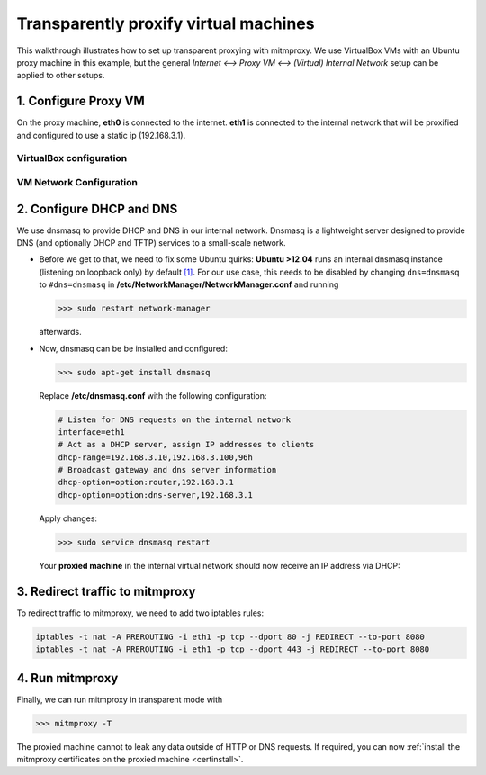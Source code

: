 .. _transparent-dhcp:

Transparently proxify virtual machines
======================================

This walkthrough illustrates how to set up transparent proxying with mitmproxy.
We use VirtualBox VMs with an Ubuntu proxy machine in this example,
but the general *Internet <--> Proxy VM <--> (Virtual) Internal Network* setup can be applied to
other setups.

1. Configure Proxy VM
---------------------

On the proxy machine, **eth0** is connected to the internet. **eth1** is connected to the internal
network that will be proxified and configured to use a static ip (192.168.3.1).

VirtualBox configuration
^^^^^^^^^^^^^^^^^^^^^^^^

.. image:: transparent-dhcp/step1_vbox_eth0.png

.. image:: transparent-dhcp/step1_vbox_eth1.png

VM Network Configuration
^^^^^^^^^^^^^^^^^^^^^^^^

.. image:: transparent-dhcp/step1_proxy.png
    :align: center

2. Configure DHCP and DNS
-------------------------

We use dnsmasq to provide DHCP and DNS in our internal network.
Dnsmasq is a lightweight server designed to provide DNS (and optionally
DHCP and TFTP) services to a small-scale network.

-   Before we get to that, we need to fix some Ubuntu quirks:
    **Ubuntu >12.04** runs an internal dnsmasq instance (listening on loopback only) by default
    `[1] <https://www.stgraber.org/2012/02/24/dns-in-ubuntu-12-04/>`_. For our use case, this needs
    to be disabled by changing ``dns=dnsmasq`` to ``#dns=dnsmasq`` in
    **/etc/NetworkManager/NetworkManager.conf** and running

    >>> sudo restart network-manager

    afterwards.
-   Now, dnsmasq can be be installed and configured:

    >>> sudo apt-get install dnsmasq

    Replace **/etc/dnsmasq.conf** with the following configuration:

    .. code-block:: none

        # Listen for DNS requests on the internal network
        interface=eth1
        # Act as a DHCP server, assign IP addresses to clients
        dhcp-range=192.168.3.10,192.168.3.100,96h
        # Broadcast gateway and dns server information
        dhcp-option=option:router,192.168.3.1
        dhcp-option=option:dns-server,192.168.3.1

    Apply changes:

    >>> sudo service dnsmasq restart

    Your **proxied machine** in the internal virtual network should now receive an IP address via DHCP:

    .. image:: transparent-dhcp/step2_proxied_vm.png

3. Redirect traffic to mitmproxy
------------------------------------------

To redirect traffic to mitmproxy, we need to add two iptables rules:

.. code-block:: none

    iptables -t nat -A PREROUTING -i eth1 -p tcp --dport 80 -j REDIRECT --to-port 8080
    iptables -t nat -A PREROUTING -i eth1 -p tcp --dport 443 -j REDIRECT --to-port 8080

4. Run mitmproxy
----------------

Finally, we can run mitmproxy in transparent mode with

>>> mitmproxy -T

The proxied machine cannot to leak any data outside of HTTP or DNS requests.
If required, you can now :ref:`install the mitmproxy certificates on the proxied machine
<certinstall>`.
